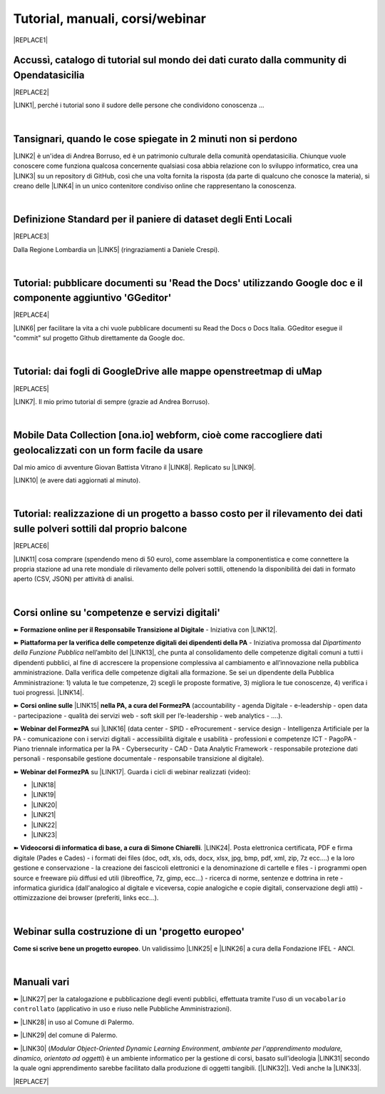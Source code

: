 
.. _h7196c661d256872243e3e1746642226:

Tutorial, manuali, corsi/webinar
********************************


|REPLACE1|

.. _h40241d213d5b5c7b6935740233457b:

Accussì, catalogo di tutorial sul mondo dei dati curato dalla community di Opendatasicilia
==========================================================================================


|REPLACE2|

\ |LINK1|\ , perché i tutorial sono il sudore delle persone che condividono conoscenza ...

|

.. _h6527707c271969926595f157a742026:

Tansignari, quando le cose spiegate in 2 minuti non si perdono
==============================================================

\ |LINK2|\  è un'idea di Andrea Borruso, ed è un patrimonio culturale della comunità opendatasicilia. Chiunque vuole conoscere come funziona qualcosa concernente qualsiasi cosa abbia relazione con lo sviluppo informatico, crea una \ |LINK3|\  su un repository di GitHub, così che una volta fornita la risposta (da parte di qualcuno che conosce la materia), si creano delle \ |LINK4|\  in un unico contenitore condiviso online che rappresentano la conoscenza.

|

.. _h3b9431e3a511972f35d463f382d2:

Definizione Standard per il paniere di dataset degli Enti Locali
================================================================


|REPLACE3|

Dalla Regione Lombardia un \ |LINK5|\  (ringraziamenti a Daniele Crespi).

|

.. _h29f113a4f4d45f36e3f2041374d68:

Tutorial: pubblicare documenti su 'Read the Docs' utilizzando Google doc e il componente aggiuntivo 'GGeditor'
==============================================================================================================


|REPLACE4|

\ |LINK6|\  per facilitare la vita a chi vuole pubblicare documenti su Read the Docs o Docs Italia. GGeditor esegue il "commit" sul progetto Github direttamente da Google doc.

|

.. _h773b5f76543a1c2f18b2c6a47c7369:

Tutorial: dai fogli di GoogleDrive alle mappe openstreetmap di uMap
===================================================================


|REPLACE5|

\ |LINK7|\ . Il mio primo tutorial di sempre (grazie ad Andrea Borruso). 

|

.. _h232a29b28654b2527626e5c2d6e1d31:

Mobile Data Collection [ona.io] webform, cioè come raccogliere dati geolocalizzati con un form facile da usare
==============================================================================================================

Dal mio amico di avventure Giovan Battista Vitrano il \ |LINK8|\ . Replicato su \ |LINK9|\ .

\ |LINK10|\  (e avere dati aggiornati al minuto).

|

.. _h5669247f50342a06a3e7195d141d68:

Tutorial: realizzazione di un progetto a basso costo per il rilevamento dei dati sulle polveri sottili dal proprio balcone
==========================================================================================================================


|REPLACE6|

\ |LINK11|\  cosa comprare (spendendo meno di 50 euro), come assemblare la componentistica e come connettere la propria stazione ad una rete mondiale di rilevamento delle polveri sottili, ottenendo la disponibilità dei dati in formato aperto (CSV, JSON) per attività di analisi.

|

.. _h1b2b62c3191c59497c4f545d49924:

Corsi online su 'competenze e servizi digitali'
===============================================

➽ \ |STYLE0|\  - Iniziativa con \ |LINK12|\ .

➽  \ |STYLE1|\  - Iniziativa promossa dal \ |STYLE2|\  nell’ambito del \ |LINK13|\ , che punta al consolidamento delle competenze digitali comuni a  tutti i dipendenti pubblici, al fine di accrescere la propensione complessiva al cambiamento e all’innovazione nella pubblica amministrazione. Dalla verifica delle competenze digitali alla formazione. Se sei un dipendente della Pubblica Amministrazione: 1) valuta le tue competenze, 2) scegli le proposte formative, 3) migliora le tue conoscenze, 4) verifica i tuoi progressi. \ |LINK14|\ .

➽  \ |STYLE3|\  \ |LINK15|\  \ |STYLE4|\  (accountability - agenda Digitale - e-leadership - open data - partecipazione - qualità dei servizi web - soft skill per l’e-leadership - web analytics - ….).

➽  \ |STYLE5|\  sui \ |LINK16|\  (data center - SPID - eProcurement - service design - Intelligenza Artificiale per la PA - comunicazione con i servizi digitali - accessibilità digitale e usabilità - professioni e competenze ICT - PagoPA - Piano triennale informatica per la PA - Cybersecurity - CAD - Data Analytic Framework - responsabile protezione dati personali - responsabile gestione documentale - responsabile transizione al digitale).

➽  \ |STYLE6|\  su \ |LINK17|\ . Guarda i cicli di webinar realizzati (video):

* \ |LINK18|\ 

* \ |LINK19|\ 

* \ |LINK20|\ 

* \ |LINK21|\ 

* \ |LINK22|\ 

* \ |LINK23|\ 

➽  \ |STYLE7|\ . \ |LINK24|\ . Posta elettronica certificata, PDF e firma digitale (Pades e Cades) - i formati dei files (doc, odt, xls, ods, docx, xlsx, jpg, bmp, pdf, xml, zip, 7z ecc....) e la loro gestione e conservazione - la creazione dei fascicoli elettronici e la denominazione di cartelle e files - i programmi open source e freeware più diffusi ed utili (libreoffice, 7z, gimp, ecc...) - ricerca di norme, sentenze e dottrina in rete - informatica giuridica (dall'analogico al digitale e viceversa, copie analogiche e copie digitali, conservazione degli atti) - ottimizzazione dei browser (preferiti, links ecc...).

|

.. _h4c532ed753b3e587f215a596b72211f:

Webinar sulla costruzione di un 'progetto europeo'
==================================================

\ |STYLE8|\ . Un validissimo \ |LINK25|\  e \ |LINK26|\  a cura della Fondazione IFEL - ANCI.

|

.. _h505b6e366a7a5e6521631c4577585a:

Manuali vari 
=============

➽ \ |LINK27|\  per la catalogazione e pubblicazione degli eventi pubblici, effettuata tramite l'uso di un ``vocabolario controllato`` (applicativo in uso e riuso nelle Pubbliche Amministrazioni).

➽ \ |LINK28|\  in uso al Comune di Palermo.

➽ \ |LINK29|\  del comune di Palermo.

➽ \ |LINK30|\  (\ |STYLE9|\ , \ |STYLE10|\ ) è un ambiente informatico per la gestione di corsi, basato sull'ideologia \ |LINK31|\  secondo la quale ogni apprendimento sarebbe facilitato dalla produzione di oggetti tangibili. [\ |LINK32|\ ]. Vedi anche la \ |LINK33|\ .


|REPLACE7|


.. bottom of content


.. |STYLE0| replace:: **Formazione online per il Responsabile Transizione al Digitale**

.. |STYLE1| replace:: **Piattaforma per la verifica delle competenze digitali dei dipendenti della PA**

.. |STYLE2| replace:: *Dipartimento della Funzione Pubblica*

.. |STYLE3| replace:: **Corsi online sulle**

.. |STYLE4| replace:: **nella PA, a cura del FormezPA**

.. |STYLE5| replace:: **Webinar del FormezPA**

.. |STYLE6| replace:: **Webinar del FormezPA**

.. |STYLE7| replace:: **Videocorsi di informatica di base, a cura di Simone Chiarelli**

.. |STYLE8| replace:: **Come si scrive bene un progetto europeo**

.. |STYLE9| replace:: *Modular Object-Oriented Dynamic Learning Environment*

.. |STYLE10| replace:: *ambiente per l'apprendimento modulare, dinamico, orientato ad oggetti*


.. |REPLACE1| raw:: html

    <img src="https://raw.githubusercontent.com/cirospat/newproject/master/docs/static/chiavepertubi.jpg" width= 150 />
.. |REPLACE2| raw:: html

    <img src="http://accussi.opendatasicilia.it/img/accussi_favicon.png" />
.. |REPLACE3| raw:: html

    <img src="https://raw.githubusercontent.com/cirospat/paniere-dataset-enti-locali/master/docs/img/opendatalombardia.JPG" />
.. |REPLACE4| raw:: html

    <img src="https://googledocs.readthedocs.io/it/latest/_images/gdocs-rtd_1.png" width=350 />
.. |REPLACE5| raw:: html

    <img src="https://wiki.openstreetmap.org/w/images/8/8f/Umap_logo.svg" />
.. |REPLACE6| raw:: html

    <img src="https://cdn-images-1.medium.com/max/720/1*bHhhHgM6mW1EGze2X69BXg.png" width=300 />
.. |REPLACE7| raw:: html

    <script id="dsq-count-scr" src="//guida-readthedocs.disqus.com/count.js" async></script>
    
    <div id="disqus_thread"></div>
    <script>
    
    /**
    *  RECOMMENDED CONFIGURATION VARIABLES: EDIT AND UNCOMMENT THE SECTION BELOW TO INSERT DYNAMIC VALUES FROM YOUR PLATFORM OR CMS.
    *  LEARN WHY DEFINING THESE VARIABLES IS IMPORTANT: https://disqus.com/admin/universalcode/#configuration-variables*/
    /*
    
    var disqus_config = function () {
    this.page.url = PAGE_URL;  // Replace PAGE_URL with your page's canonical URL variable
    this.page.identifier = PAGE_IDENTIFIER; // Replace PAGE_IDENTIFIER with your page's unique identifier variable
    };
    */
    (function() { // DON'T EDIT BELOW THIS LINE
    var d = document, s = d.createElement('script');
    s.src = 'https://guida-readthedocs.disqus.com/embed.js';
    s.setAttribute('data-timestamp', +new Date());
    (d.head || d.body).appendChild(s);
    })();
    </script>
    <noscript>Please enable JavaScript to view the <a href="https://disqus.com/?ref_noscript">comments powered by Disqus.</a></noscript>

.. |LINK1| raw:: html

    <a href="http://accussi.opendatasicilia.it/" target="_blank">Accussì - catalogo di Tutorial</a>

.. |LINK2| raw:: html

    <a href="http://tansignari.opendatasicilia.it" target="_blank">Tansignari</a>

.. |LINK3| raw:: html

    <a href="https://github.com/opendatasicilia/tansignari/issues" target="_blank">issue</a>

.. |LINK4| raw:: html

    <a href="https://github.com/opendatasicilia/tansignari/tree/master/ricette" target="_blank">ricette</a>

.. |LINK5| raw:: html

    <a href="https://definizione-standard-paniere-dataset-enti-locali.readthedocs.io" target="_blank">documento che definisce uno standard per il paniere di dataset da pubblicare da parte degli Enti Locali</a>

.. |LINK6| raw:: html

    <a href="http://googledocs.readthedocs.io" target="_blank">Un componente aggiuntivo (GGeditor)</a>

.. |LINK7| raw:: html

    <a href="http://cirospat.readthedocs.io/it/latest/tutorial-googledrive-to-umap.html" target="_blank">Creare mappe su UMAP che si aggiornano automaticamente dai fogli spreadsheet di Google Drive</a>

.. |LINK8| raw:: html

    <a href="https://coseerobe.gbvitrano.it/webform.html" target="_blank">tutorial</a>

.. |LINK9| raw:: html

    <a href="https://tansignari.opendatasicilia.it/ricette/opendatakit/mobile_data_collection_odk/" target="_blank">Tansignari</a>

.. |LINK10| raw:: html

    <a href="https://tansignari.opendatasicilia.it/ricette/opendatakit/ona/" target="_blank">Creare moduli di raccolta dati geografici online con ONA e metterli in collegamento automatico con fogli Google</a>

.. |LINK11| raw:: html

    <a href="https://medium.com/@cirospat/realizzazione-di-un-progetto-low-cost-per-il-rilevamento-dati-delle-polveri-sottili-dal-proprio-e85188d9ad0" target="_blank">Un tutorial che spiega nel dettaglio</a>

.. |LINK12| raw:: html

    <a href="https://cirospat.readthedocs.io/it/latest/responsabile_transizione_digitale.html#formazione-rtd" target="_blank">webinar a cura del FormezPA in collaborazione con AgID</a>

.. |LINK13| raw:: html

    <a href="http://www.pongovernance1420.gov.it/" target="_blank">Programma Operativo Nazionale “Governance e Capacità Istituzionale 2014-2020"</a>

.. |LINK14| raw:: html

    <a href="http://www.competenzedigitali.gov.it" target="_blank">Link alla piattaforma online per le "competenze digitali" a cura della Funzione Pubblica</a>

.. |LINK15| raw:: html

    <a href="http://formazione.formez.it/content/corsi-online-competenze-digitali" target="_blank">competenze digitali</a>

.. |LINK16| raw:: html

    <a href="http://eventipa.formez.it/progetto-formez-dettaglio-ms/17436" target="_blank">servizi digitali - Italia Login</a>

.. |LINK17| raw:: html

    <a href="https://www.agid.gov.it/it/agenzia/progetti-pon-governance/italia-login-casa-del-cittadino/informazione-formazione-transizione-digitale" target="_blank">Italia Login - Informazione e formazione per la transizione digitale</a>

.. |LINK18| raw:: html

    <a href="https://www.youtube.com/playlist?list=PLd5bJJul8c5pMzDz4gEAFAytR77d2eXnc" target="_blank">Sicurezza informatica</a>

.. |LINK19| raw:: html

    <a href="https://www.youtube.com/playlist?list=PLd5bJJul8c5pkMRmqEA7cEP0yqVGu9qyi" target="_blank">Progettare servizi pubblici digitali</a>

.. |LINK20| raw:: html

    <a href="https://www.youtube.com/playlist?list=PLd5bJJul8c5ojYDiFTprGKVnBS3wLerj-" target="_blank">Progettare il sito web di un comune</a>

.. |LINK21| raw:: html

    <a href="https://www.youtube.com/playlist?list=PLd5bJJul8c5q00uEQVZjnSscAsbKjUftt" target="_blank">Monitoraggio contratti ICT</a>

.. |LINK22| raw:: html

    <a href="https://www.youtube.com/playlist?list=PLd5bJJul8c5ockYAymE70JKYtq9HHp5z9" target="_blank">Accessibilità</a>

.. |LINK23| raw:: html

    <a href="http://eventipa.formez.it/node/316784" target="_blank">Dati territoriali</a>

.. |LINK24| raw:: html

    <a href="https://www.youtube.com/playlist?list=PLnc9N-ztTF5fxGBBYR1JDpd_VoAyJ_H2p" target="_blank">Link</a>

.. |LINK25| raw:: html

    <a href="https://www.fondazioneifel.it/documenti-e-pubblicazioni/item/9640-video-come-si-scrive-bene-un-progetto-europeo" target="_blank">Webinar</a>

.. |LINK26| raw:: html

    <a href="https://www.fondazioneifel.it/documenti-e-pubblicazioni/item/9639-slide-come-si-scrive-bene-un-progetto-europeo" target="_blank">Materiali didattici</a>

.. |LINK27| raw:: html

    <a href="http://manuale-openagenda.readthedocs.io" target="_blank">Manuale d'uso dell'applicativo Open Agenda</a>

.. |LINK28| raw:: html

    <a href="https://manuale-libro-firma-2-0.readthedocs.io/" target="_blank">Manuale d'uso dell'applicativo Libro Firma</a>

.. |LINK29| raw:: html

    <a href="http://upload-dataset-comunepalermo.readthedocs.io" target="_blank">Manuale per il caricamento dei dataset sul portale open data</a>

.. |LINK30| raw:: html

    <a href="https://cirospat.readthedocs.io/it/latest/come-usare-Moodle.html" target="_blank">Guida in italiano all'uso degli strumenti di Moodle, a cura del FormezPA</a>

.. |LINK31| raw:: html

    <a href="https://it.wikipedia.org/wiki/Costruzionismo_(teoria_dell%27apprendimento)" target="_blank">costruzionista</a>

.. |LINK32| raw:: html

    <a href="https://it.wikipedia.org/wiki/Moodle" target="_blank">Definizione di Wikipedia</a>

.. |LINK33| raw:: html

    <a href="https://www.html.it/guide/moodle-learning-platform-la-guida/" target="_blank">guida a Moodle Learning Platform</a>

